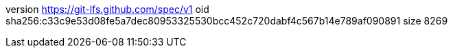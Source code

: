 version https://git-lfs.github.com/spec/v1
oid sha256:c33c9e53d08fe5a7dec80953325530bcc452c720dabf4c567b14e789af090891
size 8269
